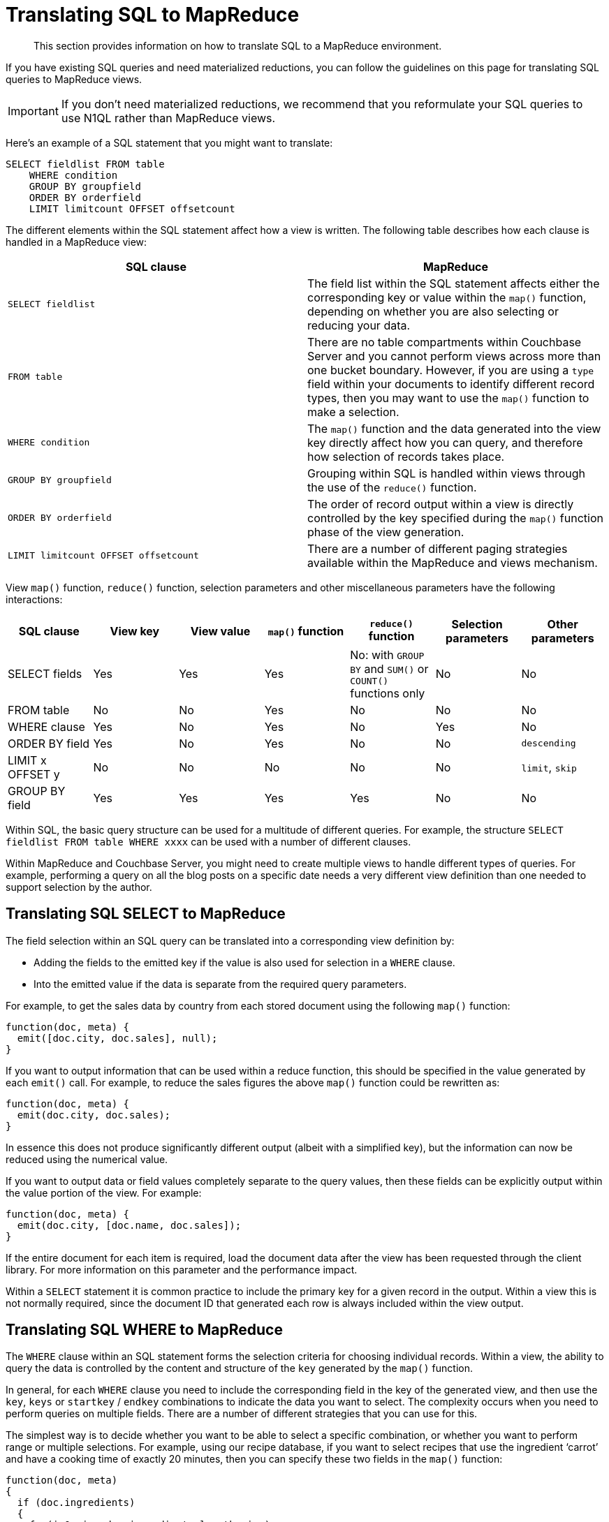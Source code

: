 [#topic12355]
= Translating SQL to MapReduce

[abstract]
This section provides information on how to translate SQL to a MapReduce environment.

If you have existing SQL queries and need materialized reductions, you can follow the guidelines on this page for translating SQL queries to MapReduce views.

IMPORTANT: If you don't need materialized reductions, we recommend that you reformulate your SQL queries to use N1QL rather than MapReduce views.
// For more information
// about N1QL, see <xref href="../n1ql/index.dita#concept_g1x_jy3_mr" />.

Here's an example of a SQL statement that you might want to translate:

----
SELECT fieldlist FROM table
    WHERE condition
    GROUP BY groupfield
    ORDER BY orderfield
    LIMIT limitcount OFFSET offsetcount
----

The different elements within the SQL statement affect how a view is written.
The following table describes how each clause is handled in a MapReduce view:

|===
| SQL clause | MapReduce

| `SELECT fieldlist`
| The field list within the SQL statement affects either the corresponding key or value within the `map()` function, depending on whether you are also selecting or reducing your data.

| `FROM table`
| There are no table compartments within Couchbase Server and you cannot perform views across more than one bucket boundary.
However, if you are using a `type` field within your documents to identify different record types, then you may want to use the `map()` function to make a selection.

| `WHERE condition`
| The `map()` function and the data generated into the view key directly affect how you can query, and therefore how selection of records takes place.

| `GROUP BY groupfield`
| Grouping within SQL is handled within views through the use of the `reduce()` function.

| `ORDER BY orderfield`
| The order of record output within a view is directly controlled by the key specified during the `map()` function phase of the view generation.

| `LIMIT limitcount OFFSET offsetcount`
| There are a number of different paging strategies available within the MapReduce and views mechanism.
|===

View `map()` function, `reduce()` function, selection parameters and other miscellaneous parameters have the following interactions:

|===
| SQL clause | View key | View value | `map()` function | `reduce()` function | Selection parameters | Other parameters

| SELECT fields
| Yes
| Yes
| Yes
| No: with `GROUP BY` and `SUM()` or `COUNT()` functions only
| No
| No

| FROM table
| No
| No
| Yes
| No
| No
| No

| WHERE clause
| Yes
| No
| Yes
| No
| Yes
| No

| ORDER BY field
| Yes
| No
| Yes
| No
| No
| `descending`

| LIMIT x OFFSET y
| No
| No
| No
| No
| No
| `limit`, `skip`

| GROUP BY field
| Yes
| Yes
| Yes
| Yes
| No
| No
|===

Within SQL, the basic query structure can be used for a multitude of different queries.
For example, the structure `SELECT fieldlist FROM table WHERE xxxx` can be used with a number of different clauses.

Within MapReduce and Couchbase Server, you might need to create multiple views to handle different types of queries.
For example, performing a query on all the blog posts on a specific date needs a very different view definition than one needed to support selection by the author.

== Translating SQL SELECT to MapReduce

The field selection within an SQL query can be translated into a corresponding view definition by:

* Adding the fields to the emitted key if the value is also used for selection in a `WHERE` clause.
* Into the emitted value if the data is separate from the required query parameters.

For example, to get the sales data by country from each stored document using the following `map()` function:

----
function(doc, meta) {
  emit([doc.city, doc.sales], null);
}
----

If you want to output information that can be used within a reduce function, this should be specified in the value generated by each `emit()` call.
For example, to reduce the sales figures the above `map()` function could be rewritten as:

----
function(doc, meta) {
  emit(doc.city, doc.sales);
}
----

In essence this does not produce significantly different output (albeit with a simplified key), but the information can now be reduced using the numerical value.

If you want to output data or field values completely separate to the query values, then these fields can be explicitly output within the value portion of the view.
For example:

----
function(doc, meta) {
  emit(doc.city, [doc.name, doc.sales]);
}
----

If the entire document for each item is required, load the document data after the view has been requested through the client library.
For more information on this parameter and the performance impact.

Within a `SELECT` statement it is common practice to include the primary key for a given record in the output.
Within a view this is not normally required, since the document ID that generated each row is always included within the view output.

== Translating SQL WHERE to MapReduce

The `WHERE` clause within an SQL statement forms the selection criteria for choosing individual records.
Within a view, the ability to query the data is controlled by the content and structure of the `key` generated by the `map()` function.

In general, for each `WHERE` clause you need to include the corresponding field in the key of the generated view, and then use the `key`, `keys` or `startkey` / `endkey` combinations to indicate the data you want to select.
The complexity occurs when you need to perform queries on multiple fields.
There are a number of different strategies that you can use for this.

The simplest way is to decide whether you want to be able to select a specific combination, or whether you want to perform range or multiple selections.
For example, using our recipe database, if you want to select recipes that use the ingredient ‘carrot’ and have a cooking time of exactly 20 minutes, then you can specify these two fields in the `map()` function:

----
function(doc, meta)
{
  if (doc.ingredients)
  {
    for(i=0; i < doc.ingredients.length; i++)
    {
      emit([doc.ingredients[i].ingredient, doc.totaltime], null);
    }
  }
}
----

Then the query is an array of the two selection values:

----
?key=["carrot",20]
----

This is equivalent to the SQL query:

----
SELECT recipeid FROM recipe JOIN ingredients on ingredients.recipeid = recipe.recipeid
    WHERE ingredient = 'carrot' AND totaltime = 20
----

If, however, you want to perform a query that selects recipes containing carrots that can be prepared in less than 20 minutes, a range query is possible with the same `map()` function:

----
?startkey=["carrot",0]&endkey=["carrot",20]
----

This works because of the sorting mechanism in a view, which outputs the information sequentially with carrots first and a sequential number.

More complex queries though are more difficult.
What if you want to select recipes with carrots and rice, still preparable in under 20 minutes?

A standard `map()` function like that above wont work.
A range query on both ingredients will list all the ingredients between the two.
There are a number of solutions available to you.
First, the easiest way to handle the timing selection is to create a view that explicitly selects recipes prepared within the specified time.
Here's an example:

----
function(doc, meta)
{
  if (doc.totaltime <= 20)
  {
    ...
  }
}
----

Although this approach seems to severely limit your queries, remember you can create multiple views, so you could create one for 10 minutes, one for 20 minutes, one for 30 minutes, or whatever intervals you select.
It’s unlikely that anyone will really want to select recipes that can be prepared in 17 minutes, so such granular selection is overkill.

The multiple ingredients is more difficult to solve.
One way is to use the client to perform two queries and merge the data.
For example, the `map()` function:

----
function(doc, meta)
{
  if (doc.totaltime &amp;&amp; doc.totaltime <= 20)
  {
    if (doc.ingredients)
    {
      for(i=0; i < doc.ingredients.length; i++)
      {
        emit(doc.ingredients[i].ingredient, null);
      }
    }
  }
}
----

Two queries, one for each ingredient can easily be merged by performing a comparison and count on the document ID output by each view.

The alternative is to output the ingredients twice within a nested loop, like this:

----
function(doc, meta)
{
  if (doc.totaltime &amp;&amp; doc.totaltime <= 20)
  {
    if (doc.ingredients)
    {
      for (i=0; i < doc.ingredients.length; i++)
      {
        for (j=0; j < doc.ingredients.length; j++)
        {
          emit([doc.ingredients[i].ingredient, doc.ingredients[j].ingredient], null);
        }
      }
    }
  }
}
----

Now you can perform an explicit query on both ingredients:

----
?key=["carrot","rice"]
----

If you really want to support flexible cooking times, then you can also add the cooking time:

----
function(doc, meta)
{
  if (doc.ingredients)
  {
    for (i=0; i < doc.ingredients.length; i++)
    {
      for (j=0; j < doc.ingredients.length; j++)
      {
        emit([doc.ingredients[i].ingredient, doc.ingredients[j].ingredient, recipe.totaltime], null);
      }
    }
  }
}
----

And now you can support a ranged query on the cooking time with the two ingredient selection:

----
?startkey=["carrot","rice",0]&key=["carrot","rice",20]
----

This would be equivalent to:

----
SELECT recipeid FROM recipe
JOIN ingredients i1 ON ingredients.recipeid = recipe.recipeid
JOIN ingredients i2 ON ingredients.recipeid = recipe.recipeid
WHERE (i1.ingredient IN ('carrot',rice')) AND
(i2.ingredient IN ('carrot',rice')) AND
(totaltime < 20 AND totaltime > 0)
----

== Translating SQL ORDER BY to MapReduce

The `ORDER BY` clause within SQL controls the order of the records that are output.
Ordering within a view is controlled by the value of the key.
However, the key also controls and supports the querying mechanism.

In `SELECT` statements where there is no explicit `WHERE` clause, the emitted key can entirely support the sorting you want.
For example, to sort by the city and salesman name, the following `map()` will achieve the required sorting:

----
function(doc, meta)
{
   emit([doc.city, doc.name], null)
}
----

If you need to query on a value, and that query specification is part of the order sequence then you can use the format above.
For example, if the query basis is city, then you can extract all the records for ‘London’ using the above view and a suitable range query:

----
?endkey=["London\u0fff"]&startkey=["London"]
----

However, if you want to query the view by the salesman name, you need to reverse the field order in the `emit()` statement:

----
function(doc, meta)
{
   emit([doc.name,doc.city],null)
}
----

Now you can search for a name while still getting the information in city order.

The order the output can be reversed (equivalent to `ORDER BY field DESC` ) by using the `descending` query parameter.

== Translating SQL GROUP BY to MapReduce

The `GROUP BY` parameter within SQL provides summary information for a group of matching records according to the specified fields, often for use with a numeric field for a sum or total value, or count operation.

For example:

----
SELECT name,city,SUM(sales) FROM sales GROUP BY name,city
----

This query groups the information by the two fields ‘name’ and ‘city’ and produces a sum total of these values.
To translate this into a MapReduce function within Couchbase Server:

* From the list of selected fields, identify the field used for the calculation.
These will need to be exposed within the value emitted by the `map()` function.
* Identify the list of fields in the `GROUP BY` clause.
These will need to be output within the key of the `map()` function.
* Identify the grouping function, for example `SUM()` or `COUNT()`.
You will need to use the equivalent built-in function, or a custom function, within the `reduce()` function of the view.

For example, in the above case, the corresponding map function can be written as `map()` :

----
function(doc, meta)
{
   emit([doc.name,doc.city],doc.sales);
}
----

This outputs the name and city as the key, and the sales as the value.
Because the `SUM()` function is used, the built-in `reduce()` function `_sum` can be used.

An example of this MapReduce combination can be seen `_sum`.

More complex grouping operations may require a custom reduce function.

== Translating SQL LIMIT and OFFSET

Within SQL, the `LIMIT` and `OFFSET` clauses to a given query are used as a paging mechanism.
For example, you might use:

----
SELECT recipeid,title FROM recipes LIMIT 100
----

To get the first 100 rows from the database, and then use the `OFFSET` to get the subsequent groups of records:

----
SELECT recipeid,title FROM recipes LIMIT 100 OFFSET 100
----

With Couchbase Server, the `limit` and `skip` parameters when supplied to the query provide the same basic functionality:

----
?limit=100&skip=100
----

Performance for high values of skip can be affected.
